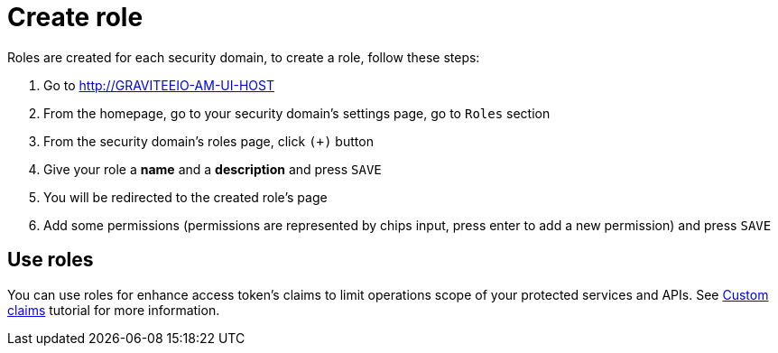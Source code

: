 = Create role
:page-sidebar: am_sidebar
:page-permalink: am_userguide_create_role.html
:page-folder: am/user-guide

Roles are created for each security domain, to create a role, follow these steps:

. Go to http://GRAVITEEIO-AM-UI-HOST
. From the homepage, go to your security domain's settings page, go to `Roles` section
. From the security domain's roles page, click `(+)` button
. Give your role a *name* and a *description* and press `SAVE`
. You will be redirected to the created role's page
. Add some permissions (permissions are represented by chips input, press enter to add a new permission) and press `SAVE`

== Use roles

You can use roles for enhance access token's claims to limit operations scope of your protected services and APIs. See link:/am_quickstart_profile_information.html#custom_claims[Custom claims] tutorial for more information.
